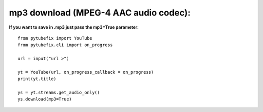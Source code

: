 .. _mp3:

mp3 download (MPEG-4 AAC audio codec):
=============================

**If you want to save in .mp3 just pass the mp3=True parameter**::

        from pytubefix import YouTube
        from pytubefix.cli import on_progress
         
        url = input("url >")
         
        yt = YouTube(url, on_progress_callback = on_progress)
        print(yt.title)
         
        ys = yt.streams.get_audio_only()
        ys.download(mp3=True)
